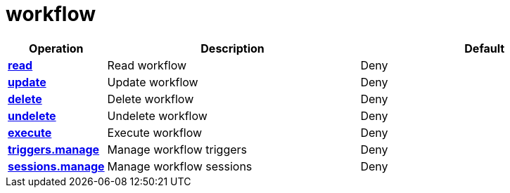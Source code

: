 = workflow

[cols="1s,5a,5a"]
|===
| Operation| Description | Default


| [#rbac-workflow-read]#<<rbac-workflow-read,read>>#
| Read workflow
| Deny


| [#rbac-workflow-update]#<<rbac-workflow-update,update>>#
| Update workflow
| Deny


| [#rbac-workflow-delete]#<<rbac-workflow-delete,delete>>#
| Delete workflow
| Deny


| [#rbac-workflow-undelete]#<<rbac-workflow-undelete,undelete>>#
| Undelete workflow
| Deny


| [#rbac-workflow-execute]#<<rbac-workflow-execute,execute>>#
| Execute workflow
| Deny


| [#rbac-workflow-triggers.manage]#<<rbac-workflow-triggers.manage,triggers.manage>>#
| Manage workflow triggers
| Deny


| [#rbac-workflow-sessions.manage]#<<rbac-workflow-sessions.manage,sessions.manage>>#
| Manage workflow sessions
| Deny


|===
